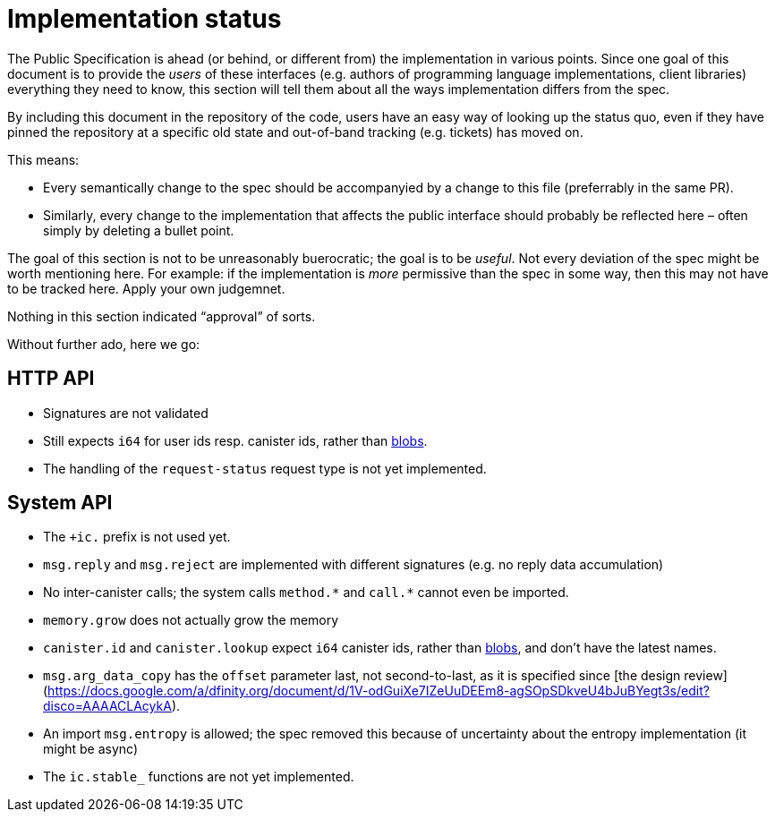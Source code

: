 = Implementation status
:stem: latexmath
:icons: font

The Public Specification is ahead (or behind, or different from) the implementation in various points. Since one goal of this document is to provide the _users_ of these interfaces (e.g. authors of programming language implementations, client libraries) everything they need to know, this section will tell them about all the ways implementation differs from the spec.

By including this document in the repository of the code, users have an easy way of looking up the status quo, even if they have pinned the repository at a specific old state and out-of-band tracking (e.g. tickets) has moved on.

This means:

* Every semantically change to the spec should be accompanyied by a change to this file (preferrably in the same PR).
* Similarly, every change to the implementation that affects the public interface should probably be reflected here – often simply by deleting a bullet point.

The goal of this section is not to be unreasonably buerocratic; the goal is to be _useful_. Not every deviation of the spec might be worth mentioning here. For example: if the implementation is _more_ permissive than the spec in some way, then this may not have to be tracked here. Apply your own judgemnet.

Nothing in this section indicated “approval” of sorts.

Without further ado, here we go:

== HTTP API

* Signatures are not validated
* Still expects `i64` for user ids resp. canister ids, rather than https://github.com/dfinity-lab/dfinity/pull/1224[blobs].
* The handling of the `request-status` request type is not yet implemented.

== System API
* The `+ic.` prefix is not used yet.
* `+msg.reply+` and `+msg.reject+` are implemented with different signatures (e.g. no reply data accumulation)
* No inter-canister calls; the system calls `+method.*+` and `+call.*+` cannot even be imported.
* `memory.grow` does not actually grow the memory
* `canister.id` and `canister.lookup` expect `i64` canister ids, rather than https://github.com/dfinity-lab/dfinity/pull/1224[blobs], and don’t have the latest names.
* `msg.arg_data_copy` has the `offset` parameter last, not second-to-last, as it is specified since [the design review](https://docs.google.com/a/dfinity.org/document/d/1V-odGuiXe7IZeUuDEEm8-agSOpSDkveU4bJuBYegt3s/edit?disco=AAAACLAcykA).
* An import `msg.entropy` is allowed; the spec removed this because of uncertainty about the entropy implementation (it might be async)
* The `ic.stable_` functions are not yet implemented.
